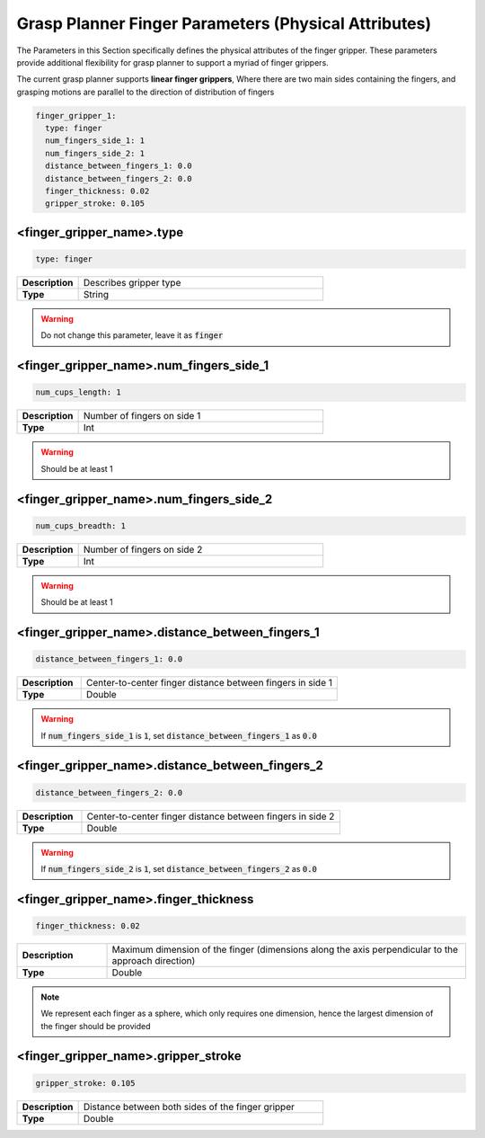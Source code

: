 .. easy_manipulation_deployment documentation master file, created by
   sphinx-quickstart on Thu Oct 22 11:03:35 2020.
   You can adapt this file completely to your liking, but it should at least
   contain the root `toctree` directive.

.. _grasp_planner_parameters_finger_physical:

Grasp Planner Finger Parameters (Physical Attributes)
========================================================

The Parameters in this Section specifically defines the physical attributes of the finger gripper.
These parameters provide additional flexibility for grasp planner to support a myriad of finger grippers.


The current grasp planner supports **linear finger grippers**, Where there are two main sides containing
the fingers, and grasping motions are parallel to the direction of distribution of fingers

.. code-block:: bash

     finger_gripper_1:
       type: finger
       num_fingers_side_1: 1
       num_fingers_side_2: 1
       distance_between_fingers_1: 0.0
       distance_between_fingers_2: 0.0
       finger_thickness: 0.02
       gripper_stroke: 0.105

.. image:: ../../images/grasp_planner/finger_param_physical.png
   :align: center

.. image:: ../../images/grasp_planner/finger_param_physical2.png
   :align: center

<finger_gripper_name>.type
^^^^^^^^^^^^^^^^^^^^^^^^^^^^^

.. code-block:: bash

   type: finger

.. list-table::
   :widths: 5 20
   :header-rows: 0
   :stub-columns: 1

   * - Description
     - Describes gripper type
   * - Type
     - String

.. warning:: Do not change this parameter, leave it as :code:`finger`

<finger_gripper_name>.num_fingers_side_1
^^^^^^^^^^^^^^^^^^^^^^^^^^^^^^^^^^^^^^^^^^^^^^^^^

.. code-block:: bash

   num_cups_length: 1

.. list-table::
   :widths: 5 20
   :header-rows: 0
   :stub-columns: 1

   * - Description
     - Number of fingers on side 1
   * - Type
     - Int

.. warning:: Should be at least 1

<finger_gripper_name>.num_fingers_side_2
^^^^^^^^^^^^^^^^^^^^^^^^^^^^^^^^^^^^^^^^^^^^^^^^^

.. code-block:: bash

   num_cups_breadth: 1

.. list-table::
   :widths: 5 20
   :header-rows: 0
   :stub-columns: 1

   * - Description
     - Number of fingers on side 2
   * - Type
     - Int

.. warning:: Should be at least 1

<finger_gripper_name>.distance_between_fingers_1
^^^^^^^^^^^^^^^^^^^^^^^^^^^^^^^^^^^^^^^^^^^^^^^^^

.. code-block:: bash

   distance_between_fingers_1: 0.0

.. list-table::
   :widths: 5 20
   :header-rows: 0
   :stub-columns: 1

   * - Description
     - Center-to-center finger distance between fingers in side 1
   * - Type
     - Double

.. warning:: If :code:`num_fingers_side_1` is :code:`1`, set :code:`distance_between_fingers_1` as :code:`0.0`

<finger_gripper_name>.distance_between_fingers_2
^^^^^^^^^^^^^^^^^^^^^^^^^^^^^^^^^^^^^^^^^^^^^^^^^

.. code-block:: bash

   distance_between_fingers_2: 0.0

.. list-table::
   :widths: 5 20
   :header-rows: 0
   :stub-columns: 1

   * - Description
     - Center-to-center finger distance between fingers in side 2
   * - Type
     - Double

.. warning:: If :code:`num_fingers_side_2` is :code:`1`, set :code:`distance_between_fingers_2` as :code:`0.0`

<finger_gripper_name>.finger_thickness
^^^^^^^^^^^^^^^^^^^^^^^^^^^^^^^^^^^^^^^^^^^^^^^^^

.. code-block:: bash

   finger_thickness: 0.02

.. list-table::
   :widths: 5 20
   :header-rows: 0
   :stub-columns: 1

   * - Description
     - Maximum dimension of the finger (dimensions along the axis perpendicular to the approach direction)
   * - Type
     - Double

.. note:: We represent each finger as a sphere, which only requires one dimension, hence the largest dimension of the finger should be provided

<finger_gripper_name>.gripper_stroke
^^^^^^^^^^^^^^^^^^^^^^^^^^^^^^^^^^^^^^^^^^^^^^^^^

.. code-block:: bash

   gripper_stroke: 0.105

.. list-table::
   :widths: 5 20
   :header-rows: 0
   :stub-columns: 1

   * - Description
     - Distance between both sides of the finger gripper
   * - Type
     - Double
